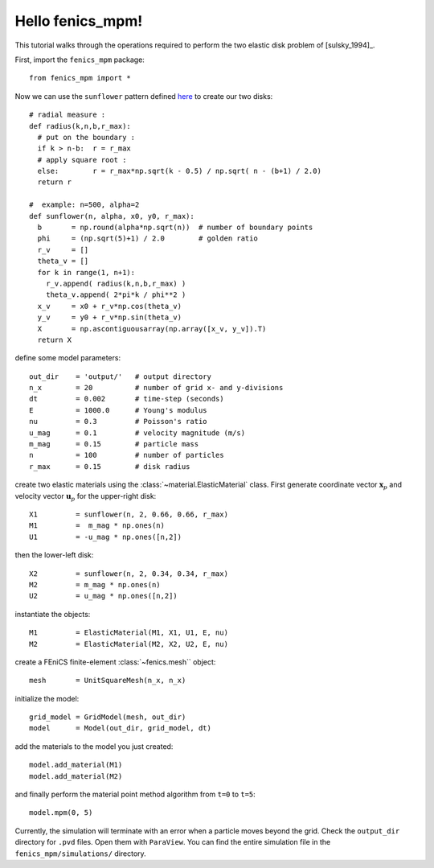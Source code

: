 Hello fenics_mpm!
=======================

This tutorial walks through the operations required to perform the two elastic disk problem of [sulsky_1994]_.

First, import the ``fenics_mpm`` package::

  from fenics_mpm import *

Now we can use the ``sunflower`` pattern defined `here <https://doi.org/10.1016/0025-5564(79)90080-4/>`_ to create our two disks::

  # radial measure :  
  def radius(k,n,b,r_max):
    # put on the boundary :
    if k > n-b:  r = r_max
    # apply square root :
    else:        r = r_max*np.sqrt(k - 0.5) / np.sqrt( n - (b+1) / 2.0)
    return r
  
  #  example: n=500, alpha=2
  def sunflower(n, alpha, x0, y0, r_max):
    b       = np.round(alpha*np.sqrt(n))  # number of boundary points
    phi     = (np.sqrt(5)+1) / 2.0        # golden ratio
    r_v     = []
    theta_v = []
    for k in range(1, n+1):
      r_v.append( radius(k,n,b,r_max) )
      theta_v.append( 2*pi*k / phi**2 )
    x_v     = x0 + r_v*np.cos(theta_v)
    y_v     = y0 + r_v*np.sin(theta_v)
    X       = np.ascontiguousarray(np.array([x_v, y_v]).T)
    return X

define some model parameters::

  out_dir    = 'output/'   # output directory
  n_x        = 20          # number of grid x- and y-divisions
  dt         = 0.002       # time-step (seconds)
  E          = 1000.0      # Young's modulus
  nu         = 0.3         # Poisson's ratio
  u_mag      = 0.1         # velocity magnitude (m/s)
  m_mag      = 0.15        # particle mass
  n          = 100         # number of particles
  r_max      = 0.15        # disk radius

create two elastic materials using the :class:`~material.ElasticMaterial` class.  First generate coordinate vector :math:`\mathbf{x}_p` and velocity vector :math:`\mathbf{u}_p` for the upper-right disk::

  X1         = sunflower(n, 2, 0.66, 0.66, r_max)
  M1         =  m_mag * np.ones(n)
  U1         = -u_mag * np.ones([n,2])

then the lower-left disk::
 
  X2         = sunflower(n, 2, 0.34, 0.34, r_max)
  M2         = m_mag * np.ones(n)
  U2         = u_mag * np.ones([n,2])

instantiate the objects::
 
  M1         = ElasticMaterial(M1, X1, U1, E, nu)
  M2         = ElasticMaterial(M2, X2, U2, E, nu)

create a FEniCS finite-element :class:`~fenics.mesh`` object::

  mesh       = UnitSquareMesh(n_x, n_x)
  
initialize the model::

  grid_model = GridModel(mesh, out_dir)
  model      = Model(out_dir, grid_model, dt)

add the materials to the model you just created::

  model.add_material(M1)
  model.add_material(M2)
  
and finally perform the material point method algorithm from ``t=0`` to ``t=5``::

  model.mpm(0, 5)

Currently, the simulation will terminate with an error when a particle moves beyond the grid.  Check the ``output_dir`` directory for ``.pvd`` files.  Open them with ``ParaView``.  You can find the entire simulation file in the ``fenics_mpm/simulations/`` directory.




